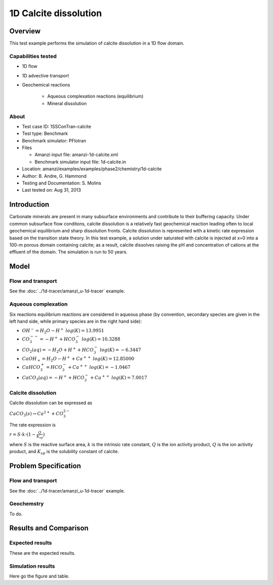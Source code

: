 1D Calcite dissolution
======================

Overview
--------

This test example performs the simulation of calcite dissolution in a 1D flow domain. 

Capabilities tested
~~~~~~~~~~~~~~~~~~~

* 1D flow
* 1D advective transport 
* Geochemical reactions

	* Aqueous complexation reactions (equilibrium)
	* Mineral dissolution

About
~~~~~

* Test case ID: 1SSConTran-calcite
* Test type: Benchmark
* Benchmark simulator: PFlotran
* Files

  * Amanzi input file: amanzi-1d-calcite.xml
  * Benchmark simulator input file: 1d-calcite.in

* Location: amanzi/examples/examples/phase2/chemistry/1d-calcite
* Author: B. Andre, G. Hammond
* Testing and Documentation: S. Molins
* Last tested on: Aug 31, 2013
	
Introduction
------------

Carbonate minerals are present in many subsurface environments and contribute to their buffering capacity. Under common subsurface flow conditons, calcite dissolution is a relatively fast geochemical reaction leading often to local geochemical equilibrium and sharp dissolution fronts. Calcite dissolution is represented with a kinetic rate expression based on the transition state theory. In this test example, a solution under saturated with calcite is injected at x=0 into a 100-m porous domain containing calcite; as a result, calcite dissolves raising the pH and concentration of cations at the effluent of the domain. The simulation is run to 50 years.

Model
-----

Flow and transport 
~~~~~~~~~~~~~~~~~~

See the :doc:`../1d-tracer/amanzi_u-1d-tracer` example.

Aqueous complexation
~~~~~~~~~~~~~~~~~~~~

Six reactions equilibrium reactions are considered in aqueous phase (by convention, secondary species are given in the left hand side, while primary species are in the right hand side):

* :math:`OH^- = H_2O - H^+\;log(K)=13.9951`
* :math:`CO_3^{--} =  - H^+ + HCO_3^-\;log(K)=10.3288`
* :math:`CO_2(aq) =  - H_2O + H^+ + HCO_3^-\;log(K)=-6.3447`
* :math:`CaOH_+ = H_2O - H^+ + Ca^{++}\;log(K)=12.85000`
* :math:`CaHCO_3^+ = HCO_3^- + Ca^{++}\;log(K)=-1.0467`
* :math:`CaCO_3(aq) =  - H^+ + HCO_3^- + Ca^{++}\;log(K)=7.0017`

Calcite dissolution
~~~~~~~~~~~~~~~~~~~

Calcite dissolution can be expressed as

:math:`CaCO_3(s) \rightarrow Ca^{2+} + CO_3^{2-}`

The rate expression is 

:math:`r = S \cdot k \cdot (1 - \frac{Q}{K_{sp}})`

where 
:math:`S`
is the reactive surface area, 
:math:`k`
is the intrinsic rate constant, 
:math:`Q`
is the ion activity product, 
:math:`Q`
is the ion activity product, and
:math:`K_{sp}`
is the solubility constant of calcite. 

Problem Specification
---------------------

Flow and transport 
~~~~~~~~~~~~~~~~~~

See the :doc:`../1d-tracer/amanzi_u-1d-tracer` example.

Geochemstry
~~~~~~~~~~~

To do.

Results and Comparison
----------------------

Expected results
~~~~~~~~~~~~~~~~

These are the expected results.

Simulation results
~~~~~~~~~~~~~~~~~~

Here go the figure and table.

